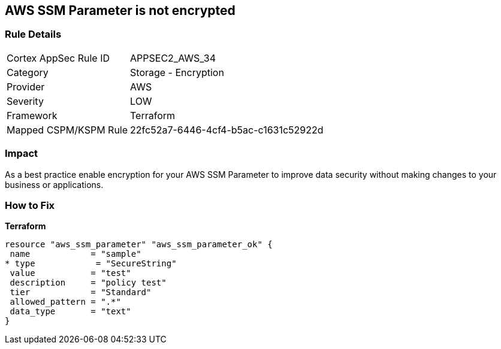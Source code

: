 == AWS SSM Parameter is not encrypted


=== Rule Details

[cols="1,2"]
|===
|Cortex AppSec Rule ID |APPSEC2_AWS_34
|Category |Storage - Encryption
|Provider |AWS
|Severity |LOW
|Framework |Terraform
|Mapped CSPM/KSPM Rule |22fc52a7-6446-4cf4-b5ac-c1631c52922d
|===


=== Impact
As a best practice enable encryption for your AWS SSM Parameter to improve data security without making changes to your business or applications.

=== How to Fix


*Terraform* 




[source,go]
----
resource "aws_ssm_parameter" "aws_ssm_parameter_ok" {
 name            = "sample"
* type            = "SecureString"
 value           = "test"
 description     = "policy test"
 tier            = "Standard"
 allowed_pattern = ".*"
 data_type       = "text"
}
----
